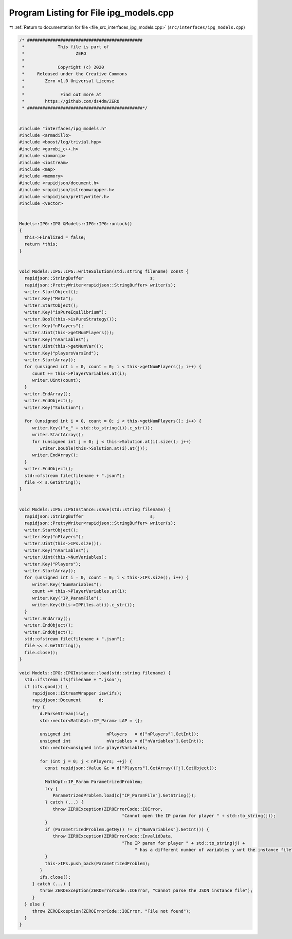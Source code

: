 
.. _program_listing_file_src_interfaces_ipg_models.cpp:

Program Listing for File ipg_models.cpp
=======================================

|exhale_lsh| :ref:`Return to documentation for file <file_src_interfaces_ipg_models.cpp>` (``src/interfaces/ipg_models.cpp``)

.. |exhale_lsh| unicode:: U+021B0 .. UPWARDS ARROW WITH TIP LEFTWARDS

.. code-block:: cpp

   /* #############################################
    *             This file is part of
    *                    ZERO
    *
    *             Copyright (c) 2020
    *     Released under the Creative Commons
    *        Zero v1.0 Universal License
    *
    *              Find out more at
    *        https://github.com/ds4dm/ZERO
    * #############################################*/
   
   
   #include "interfaces/ipg_models.h"
   #include <armadillo>
   #include <boost/log/trivial.hpp>
   #include <gurobi_c++.h>
   #include <iomanip>
   #include <iostream>
   #include <map>
   #include <memory>
   #include <rapidjson/document.h>
   #include <rapidjson/istreamwrapper.h>
   #include <rapidjson/prettywriter.h>
   #include <vector>
   
   
   Models::IPG::IPG &Models::IPG::IPG::unlock()
   {
     this->Finalized = false;
     return *this;
   }
   
   
   void Models::IPG::IPG::writeSolution(std::string filename) const {
     rapidjson::StringBuffer                          s;
     rapidjson::PrettyWriter<rapidjson::StringBuffer> writer(s);
     writer.StartObject();
     writer.Key("Meta");
     writer.StartObject();
     writer.Key("isPureEquilibrium");
     writer.Bool(this->isPureStrategy());
     writer.Key("nPlayers");
     writer.Uint(this->getNumPlayers());
     writer.Key("nVariables");
     writer.Uint(this->getNumVar());
     writer.Key("playersVarsEnd");
     writer.StartArray();
     for (unsigned int i = 0, count = 0; i < this->getNumPlayers(); i++) {
        count += this->PlayerVariables.at(i);
        writer.Uint(count);
     }
     writer.EndArray();
     writer.EndObject();
     writer.Key("Solution");
   
     for (unsigned int i = 0, count = 0; i < this->getNumPlayers(); i++) {
        writer.Key(("x_" + std::to_string(i)).c_str());
        writer.StartArray();
        for (unsigned int j = 0; j < this->Solution.at(i).size(); j++)
           writer.Double(this->Solution.at(i).at(j));
        writer.EndArray();
     }
     writer.EndObject();
     std::ofstream file(filename + ".json");
     file << s.GetString();
   }
   
   
   void Models::IPG::IPGInstance::save(std::string filename) {
     rapidjson::StringBuffer                          s;
     rapidjson::PrettyWriter<rapidjson::StringBuffer> writer(s);
     writer.StartObject();
     writer.Key("nPlayers");
     writer.Uint(this->IPs.size());
     writer.Key("nVariables");
     writer.Uint(this->NumVariables);
     writer.Key("Players");
     writer.StartArray();
     for (unsigned int i = 0, count = 0; i < this->IPs.size(); i++) {
        writer.Key("NumVariables");
        count += this->PlayerVariables.at(i);
        writer.Key("IP_ParamFile");
        writer.Key(this->IPFiles.at(i).c_str());
     }
     writer.EndArray();
     writer.EndObject();
     writer.EndObject();
     std::ofstream file(filename + ".json");
     file << s.GetString();
     file.close();
   }
   
   void Models::IPG::IPGInstance::load(std::string filename) {
     std::ifstream ifs(filename + ".json");
     if (ifs.good()) {
        rapidjson::IStreamWrapper isw(ifs);
        rapidjson::Document       d;
        try {
           d.ParseStream(isw);
           std::vector<MathOpt::IP_Param> LAP = {};
   
           unsigned int              nPlayers   = d["nPlayers"].GetInt();
           unsigned int              nVariables = d["nVariables"].GetInt();
           std::vector<unsigned int> playerVariables;
   
           for (int j = 0; j < nPlayers; ++j) {
             const rapidjson::Value &c = d["Players"].GetArray()[j].GetObject();
   
             MathOpt::IP_Param ParametrizedProblem;
             try {
                ParametrizedProblem.load(c["IP_ParamFile"].GetString());
             } catch (...) {
                throw ZEROException(ZEROErrorCode::IOError,
                                           "Cannot open the IP param for player " + std::to_string(j));
             }
             if (ParametrizedProblem.getNy() != c["NumVariables"].GetInt()) {
                throw ZEROException(ZEROErrorCode::InvalidData,
                                           "The IP param for player " + std::to_string(j) +
                                                " has a different number of variables y wrt the instance file");
             }
             this->IPs.push_back(ParametrizedProblem);
           }
           ifs.close();
        } catch (...) {
           throw ZEROException(ZEROErrorCode::IOError, "Cannot parse the JSON instance file");
        }
     } else {
        throw ZEROException(ZEROErrorCode::IOError, "File not found");
     }
   }
